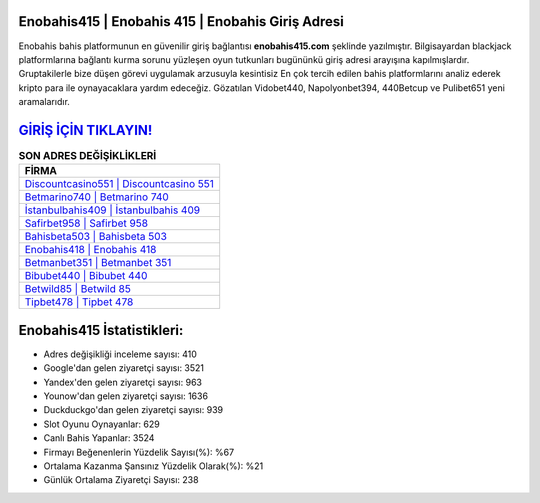 ﻿Enobahis415 | Enobahis 415 | Enobahis Giriş Adresi
===================================

.. image:: images/enobahis-giris.jpg
   :width: 600
   
Enobahis bahis platformunun en güvenilir giriş bağlantısı **enobahis415.com** şeklinde yazılmıştır. Bilgisayardan blackjack platformlarına bağlantı kurma sorunu yüzleşen oyun tutkunları bugününkü giriş adresi arayışına kapılmışlardır. Gruptakilerle bize düşen görevi uygulamak arzusuyla kesintisiz En çok tercih edilen bahis platformlarını analiz ederek kripto para ile oynayacaklara yardım edeceğiz. Gözatılan Vidobet440, Napolyonbet394, 440Betcup ve Pulibet651 yeni aramalarıdır.

`GİRİŞ İÇİN TIKLAYIN! <https://uclck.me/gonow>`_
==============

.. list-table:: **SON ADRES DEĞİŞİKLİKLERİ**
   :widths: 100
   :header-rows: 1

   * - FİRMA
   * - `Discountcasino551 | Discountcasino 551 <discountcasino551-discountcasino-551-discountcasino-giris-adresi.html>`_
   * - `Betmarino740 | Betmarino 740 <betmarino740-betmarino-740-betmarino-giris-adresi.html>`_
   * - `İstanbulbahis409 | İstanbulbahis 409 <istanbulbahis409-istanbulbahis-409-istanbulbahis-giris-adresi.html>`_	 
   * - `Safirbet958 | Safirbet 958 <safirbet958-safirbet-958-safirbet-giris-adresi.html>`_	 
   * - `Bahisbeta503 | Bahisbeta 503 <bahisbeta503-bahisbeta-503-bahisbeta-giris-adresi.html>`_ 
   * - `Enobahis418 | Enobahis 418 <enobahis418-enobahis-418-enobahis-giris-adresi.html>`_
   * - `Betmanbet351 | Betmanbet 351 <betmanbet351-betmanbet-351-betmanbet-giris-adresi.html>`_	 
   * - `Bibubet440 | Bibubet 440 <bibubet440-bibubet-440-bibubet-giris-adresi.html>`_
   * - `Betwild85 | Betwild 85 <betwild85-betwild-85-betwild-giris-adresi.html>`_
   * - `Tipbet478 | Tipbet 478 <tipbet478-tipbet-478-tipbet-giris-adresi.html>`_
	 
Enobahis415 İstatistikleri:
===================================	 
* Adres değişikliği inceleme sayısı: 410
* Google'dan gelen ziyaretçi sayısı: 3521
* Yandex'den gelen ziyaretçi sayısı: 963
* Younow'dan gelen ziyaretçi sayısı: 1636
* Duckduckgo'dan gelen ziyaretçi sayısı: 939
* Slot Oyunu Oynayanlar: 629
* Canlı Bahis Yapanlar: 3524
* Firmayı Beğenenlerin Yüzdelik Sayısı(%): %67
* Ortalama Kazanma Şansınız Yüzdelik Olarak(%): %21
* Günlük Ortalama Ziyaretçi Sayısı: 238
